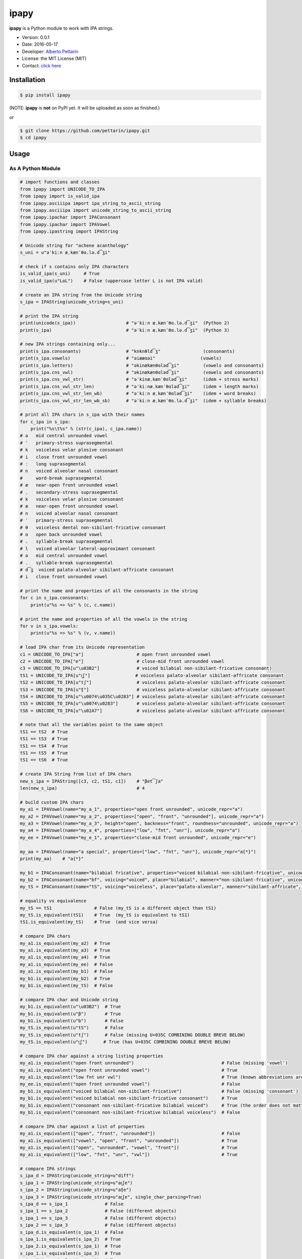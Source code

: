 ipapy
=====

**ipapy** is a Python module to work with IPA strings.

-  Version: 0.0.1
-  Date: 2016-05-17
-  Developer: `Alberto Pettarin <http://www.albertopettarin.it/>`__
-  License: the MIT License (MIT)
-  Contact: `click here <http://www.albertopettarin.it/contact.html>`__

Installation
------------

.. code:: bash

    $ pip install ipapy

(NOTE: **ipapy** is **not** on PyPI yet. It will be uploaded as soon as
finished.)

or

.. code:: bash

    $ git clone https://github.com/pettarin/ipapy.git
    $ cd ipapy

Usage
-----

As A Python Module
~~~~~~~~~~~~~~~~~~

.. code:: python

    # import functions and classes
    from ipapy import UNICODE_TO_IPA
    from ipapy import is_valid_ipa
    from ipapy.asciiipa import ipa_string_to_ascii_string
    from ipapy.asciiipa import unicode_string_to_ascii_string
    from ipapy.ipachar import IPAConsonant
    from ipapy.ipachar import IPAVowel
    from ipapy.ipastring import IPAString

    # Unicode string for "achene acanthology"
    s_uni = u"əˈkiːn æˌkænˈθɑ.lə.d͡ʒi"

    # check if s contains only IPA characters
    is_valid_ipa(s_uni)     # True
    is_valid_ipa(u"LoL")    # False (uppercase letter L is not IPA valid)

    # create an IPA string from the Unicode string
    s_ipa = IPAString(unicode_string=s_uni)

    # print the IPA string
    print(unicode(s_ipa))                   # "əˈkiːn æˌkænˈθɑ.lə.d͡ʒi"  (Python 2)
    print(s_ipa)                            # "əˈkiːn æˌkænˈθɑ.lə.d͡ʒi"  (Python 3)

    # new IPA strings containing only...
    print(s_ipa.consonants)                 # "knknθld͡ʒ"                (consonants)
    print(s_ipa.vowels)                     # "əiææɑəi"                 (vowels)
    print(s_ipa.letters)                    # "əkinækænθɑləd͡ʒi"         (vowels and consonants)
    print(s_ipa.cns_vwl)                    # "əkinækænθɑləd͡ʒi"         (vowels and consonants)
    print(s_ipa.cns_vwl_str)                # "əˈkinæˌkænˈθɑləd͡ʒi"      (idem + stress marks)
    print(s_ipa.cns_vwl_str_len)            # "əˈkiːnæˌkænˈθɑləd͡ʒi"     (idem + length marks)
    print(s_ipa.cns_vwl_str_len_wb)         # "əˈkiːn æˌkænˈθɑləd͡ʒi"    (idem + word breaks)
    print(s_ipa.cns_vwl_str_len_wb_sb)      # "əˈkiːn æˌkænˈθɑ.lə.d͡ʒi"  (idem + syllable breaks)

    # print all IPA chars in s_ipa with their names
    for c_ipa in s_ipa:
        print("%s\t%s" % (str(c_ipa), c_ipa.name))
    # ə   mid central unrounded vowel
    # ˈ   primary-stress suprasegmental
    # k   voiceless velar plosive consonant
    # i   close front unrounded vowel
    # ː   long suprasegmental
    # n   voiced alveolar nasal consonant
    #     word-break suprasegmental
    # æ   near-open front unrounded vowel
    # ˌ   secondary-stress suprasegmental
    # k   voiceless velar plosive consonant
    # æ   near-open front unrounded vowel
    # n   voiced alveolar nasal consonant
    # ˈ   primary-stress suprasegmental
    # θ   voiceless dental non-sibilant-fricative consonant
    # ɑ   open back unrounded vowel
    # .   syllable-break suprasegmental
    # l   voiced alveolar lateral-approximant consonant
    # ə   mid central unrounded vowel
    # .   syllable-break suprasegmental
    # d͡ʒ  voiced palato-alveolar sibilant-affricate consonant
    # i   close front unrounded vowel

    # print the name and properties of all the consonants in the string
    for c in s_ipa.consonants:
        print(u"%s => %s" % (c, c.name))

    # print the name and properties of all the vowels in the string
    for v in s_ipa.vowels:
        print(u"%s => %s" % (v, v.name))

    # load IPA char from its Unicode representation
    c1 = UNICODE_TO_IPA["a"]                    # open front unrounded vowel
    c2 = UNICODE_TO_IPA["e"]                    # close-mid front unrounded vowel
    c3 = UNICODE_TO_IPA[u"\u03B2"]              # voiced bilabial non-sibilant-fricative consonant)
    tS1 = UNICODE_TO_IPA[u"t͜ʃ"]                 # voiceless palato-alveolar sibilant-affricate consonant
    tS2 = UNICODE_TO_IPA[u"tʃ"]                 # voiceless palato-alveolar sibilant-affricate consonant
    tS3 = UNICODE_TO_IPA[u"ʧ"]                  # voiceless palato-alveolar sibilant-affricate consonant
    tS4 = UNICODE_TO_IPA[u"\u0074\u035C\u0283"] # voiceless palato-alveolar sibilant-affricate consonant
    tS5 = UNICODE_TO_IPA[u"\u0074\u0283"]       # voiceless palato-alveolar sibilant-affricate consonant
    tS6 = UNICODE_TO_IPA[u"\u02A7"]             # voiceless palato-alveolar sibilant-affricate consonant

    # note that all the variables point to the same object
    tS1 == tS2  # True
    tS1 == tS3  # True
    tS1 == tS4  # True
    tS1 == tS5  # True
    tS1 == tS6  # True

    # create IPA String from list of IPA chars
    new_s_ipa = IPAString([c3, c2, tS1, c1])    # "βet͡ʃa"
    len(new_s_ipa)                              # 4

    # build custom IPA chars
    my_a1 = IPAVowel(name="my_a_1", properties="open front unrounded", unicode_repr="a")
    my_a2 = IPAVowel(name="my_a_2", properties=["open", "front", "unrounded"], unicode_repr="a")
    my_a3 = IPAVowel(name="my_a_3", height="open", backness="front", roundness="unrounded", unicode_repr="a")
    my_a4 = IPAVowel(name="my_a_4", properties=["low", "fnt", "unr"], unicode_repr="a")
    my_ee = IPAVowel(name="my_e_1", properties="close-mid front unrounded", unicode_repr="e")

    my_aa = IPAVowel(name="a special", properties=["low", "fnt", "unr"], unicode_repr="a{*}")
    print(my_aa)    # "a{*}"

    my_b1 = IPAConsonant(name="bilabial fricative", properties="voiced bilabial non-sibilant-fricative", unicode_repr=u"\u03B2")
    my_b2 = IPAConsonant(name="bf", voicing="voiced", place="bilabial", manner="non-sibilant-fricative", unicode_repr=u"\u03B2")
    my_tS = IPAConsonant(name="tS", voicing="voiceless", place="palato-alveolar", manner="sibilant-affricate", unicode_repr=u"t͜ʃ")

    # equality vs equivalence
    my_tS == tS1                # False (my_tS is a different object than tS1)
    my_tS.is_equivalent(tS1)    # True  (my_tS is equivalent to tS1)
    tS1.is_equivalent(my_tS)    # True  (and vice versa)

    # compare IPA chars
    my_a1.is_equivalent(my_a2)  # True
    my_a1.is_equivalent(my_a3)  # True
    my_a1.is_equivalent(my_a4)  # True
    my_a1.is_equivalent(my_ee)  # False
    my_a1.is_equivalent(my_b1)  # False
    my_b1.is_equivalent(my_b2)  # True
    my_b1.is_equivalent(my_tS)  # False

    # compare IPA char and Unicode string
    my_b1.is_equivalent(u"\u03B2")  # True
    my_b1.is_equivalent(u"β")       # True
    my_b1.is_equivalent(u"b")       # False
    my_tS.is_equivalent(u"tS")      # False
    my_tS.is_equivalent(u"tʃ")      # False (missing U+035C COMBINING DOUBLE BREVE BELOW)
    my_tS.is_equivalent(u"t͜ʃ")      # True (has U+035C COMBINING DOUBLE BREVE BELOW)

    # compare IPA char against a string listing properties
    my_a1.is_equivalent("open front unrounded")                                 # False (missing 'vowel')
    my_a1.is_equivalent("open front unrounded vowel")                           # True
    my_a1.is_equivalent("low fnt unr vwl")                                      # True (known abbreviations are good as well)
    my_ee.is_equivalent("open front unrounded vowel")                           # False
    my_b1.is_equivalent("voiced bilabial non-sibilant-fricative")               # False (missing 'consonant')
    my_b1.is_equivalent("voiced bilabial non-sibilant-fricative consonant")     # True
    my_b1.is_equivalent("consonant non-sibilant-fricative bilabial voiced")     # True (the order does not matter)
    my_b1.is_equivalent("consonant non-sibilant-fricative bilabial voiceless")  # False

    # compare IPA char against a list of properties
    my_a1.is_equivalent(["open", "front", "unrounded"])                         # False
    my_a1.is_equivalent(["vowel", "open", "front", "unrounded"])                # True
    my_a1.is_equivalent(["open", "unrounded", "vowel", "front"])                # True
    my_a1.is_equivalent(["low", "fnt", "unr", "vwl"])                           # True

    # compare IPA strings
    s_ipa_d = IPAString(unicode_string=u"diff")
    s_ipa_1 = IPAString(unicode_string=u"at͜ʃe")
    s_ipa_2 = IPAString(unicode_string=u"aʧe")
    s_ipa_3 = IPAString(unicode_string=u"at͜ʃe", single_char_parsing=True)
    s_ipa_d == s_ipa_1              # False
    s_ipa_1 == s_ipa_2              # False (different objects)
    s_ipa_1 == s_ipa_3              # False (different objects)
    s_ipa_2 == s_ipa_3              # False (different objects)
    s_ipa_d.is_equivalent(s_ipa_1)  # False
    s_ipa_1.is_equivalent(s_ipa_2)  # True
    s_ipa_2.is_equivalent(s_ipa_1)  # True
    s_ipa_1.is_equivalent(s_ipa_3)  # True
    s_ipa_2.is_equivalent(s_ipa_3)  # True

    # compare IPA string against a list of IPA chars
    s_ipa_1.is_equivalent([my_a1, my_tS, my_ee])

    # compare IPA string against a Unicode string
    s_ipa_d.is_equivalent("diff")                   # True
    s_ipa_d.is_equivalent("less")                   # False
    s_ipa_1.is_equivalent("at͜ʃe")                   # True
    s_ipa_1.is_equivalent("aʧe")                    # True
    s_ipa_1.is_equivalent("aʧe")                    # True
    s_ipa_1.is_equivalent("at͜ʃeLOL", ignore=True)   # True (ignore chars non IPA valid)
    s_ipa_1.is_equivalent("atse")                   # False

    # conversions
    s_ascii_ipa = ipa_string_to_ascii_string(s_ipa)     # IPA string to ASCII-IPA (Kirshenbaum)
    s_ascii_uni = unicode_string_to_ascii_string(s_uni) # Unicode string to ASCII-IPA (Kirshenbaum)
    s_ascii_ipa == s_ascii_uni                          # True, both are u"@'ki:n#&,k&n'TA#l@#dZi"

As A Command Line Tool
~~~~~~~~~~~~~~~~~~~~~~

**ipapy** comes with a command line tool to perform operations on a
given UTF-8 encoded Unicode string, representing an IPA string.

Currently, the supported operations are:

-  ``canonize``: canonize the Unicode representation of the IPA string
-  ``chars``: list all IPA characters appearing in the IPA string
-  ``check``: check if the given Unicode string is IPA valid
-  ``clean``: remove characters that are not IPA valid
-  ``u2a``: print the corresponding ASCII IPA (Kirshenbaum) string

Run:

.. code:: bash

    $ python -m ipapy --help

to get the usage message:

::

    usage: __main__.py [-h] [-i] [-p] [-s] [-u] command string

    ipapy perform a command on the given IPA/Unicode string

    positional arguments:
      command               [canonize|chars|check|clean|u2a]
      string                String to canonize, check, or convert

    optional arguments:
      -h, --help            show this help message and exit
      -i, --ignore          Ignore Unicode characters that are not IPA valid
      -p, --print-invalid   Print Unicode characters that are not IPA valid
      -s, --single-char-parsing
                            Perform single character parsing instead of maximal
                            parsing
      -u, --unicode         Print each Unicode character that is not IPA valid
                            with its Unicode codepoint and name

Examples:

.. code:: bash

    $ python -m ipapy canonize "eʧiu"
    et͡ʃiu

    $ python -m ipapy chars "eʧiu"
    'e' close-mid front unrounded vowel (U+0065)
    't͡ʃ'   voiceless palato-alveolar sibilant-affricate consonant (U+0074 U+0361 U+0283)
    'i' close front unrounded vowel (U+0069)
    'u' close back rounded vowel (U+0075)

    $ python -m ipapy chars "et͡ʃiu"
    'e' close-mid front unrounded vowel (U+0065)
    't͡ʃ'   voiceless palato-alveolar sibilant-affricate consonant (U+0074 U+0361 U+0283)
    'i' close front unrounded vowel (U+0069)
    'u' close back rounded vowel (U+0075)

    $ python -m ipapy chars "et͡ʃiu" -s
    'e' close-mid front unrounded vowel (U+0065)
    't' voiceless alveolar plosive consonant (U+0074)
    '͡' tie-bar-above diacritic (U+0361)
    'ʃ' voiceless palato-alveolar sibilant-fricative consonant (U+0283)
    'i' close front unrounded vowel (U+0069)
    'u' close back rounded vowel (U+0075)

    $ python -m ipapy check "eʧiu"
    True

    $ python -m ipapy check "LoL"
    False

    $ python -m ipapy check "LoL" -p
    False
    LL

    $ python -m ipapy check "LoL" -p -u
    False
    LL
    'L' 0x4c    LATIN CAPITAL LETTER L

    $ python -m ipapy clean "(eʧiu)"
    eʧiu

    $ python -m ipapy u2a "eʧiu"
    etSiu

    $ python -m ipapy u2a "eTa"
    The given string contains characters not IPA valid. Use the 'ignore' option to ignore them.

    $ python -m ipapy u2a "eTa" -i
    ea

License
-------

**ipapy** is released under the MIT License.
